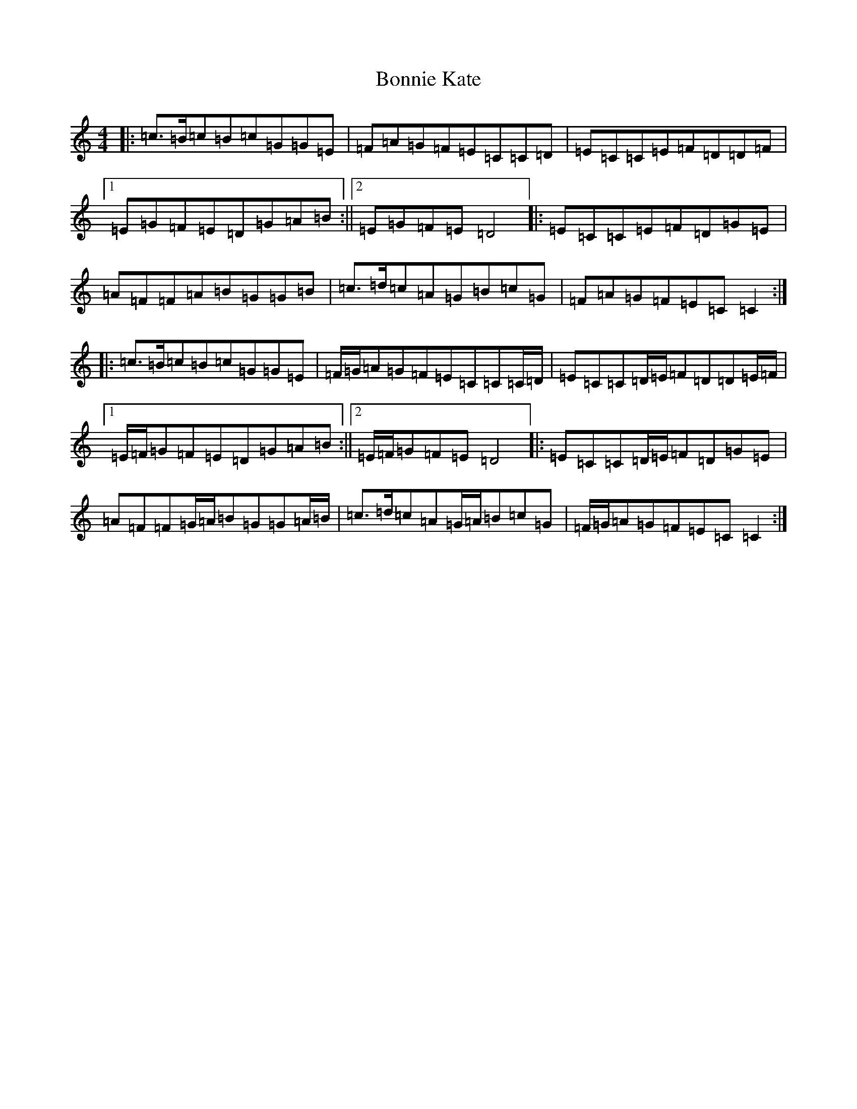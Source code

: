 X: 2260
T: Bonnie Kate
S: https://thesession.org/tunes/2452#setting2452
R: reel
M:4/4
L:1/8
K: C Major
|:=c3/2=B/2=c=B=c=G=G=E|=F=A=G=F=E=C=C=D|=E=C=C=E=F=D=D=F|1=E=G=F=E=D=G=A=B:||2=E=G=F=E=D4|:=E=C=C=E=F=D=G=E|=A=F=F=A=B=G=G=B|=c3/2=d/2=c=A=G=B=c=G|=F=A=G=F=E=C=C2:||:=c3/2=B/2=c=B=c=G=G=E|=F/2=G/2=A=G=F=E=C=C=C/2=D/2|=E=C=C=D/2=E/2=F=D=D=E/2=F/2|1=E/2=F/2=G=F=E=D=G=A=B:||2=E/2=F/2=G=F=E=D4|:=E=C=C=D/2=E/2=F=D=G=E|=A=F=F=G/2=A/2=B=G=G=A/2=B/2|=c3/2=d/2=c=A=G/2=A/2=B=c=G|=F/2=G/2=A=G=F=E=C=C2:|